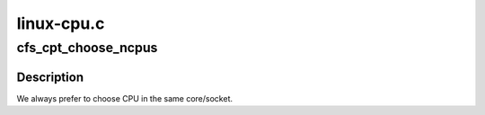 .. -*- coding: utf-8; mode: rst -*-

===========
linux-cpu.c
===========


.. _`cfs_cpt_choose_ncpus`:

cfs_cpt_choose_ncpus
====================

.. c:function:: int cfs_cpt_choose_ncpus (struct cfs_cpt_table *cptab, int cpt, cpumask_t *node, int number)

    :param struct cfs_cpt_table \*cptab:

        *undescribed*

    :param int cpt:

        *undescribed*

    :param cpumask_t \*node:

        *undescribed*

    :param int number:

        *undescribed*



.. _`cfs_cpt_choose_ncpus.description`:

Description
-----------

We always prefer to choose CPU in the same core/socket.

